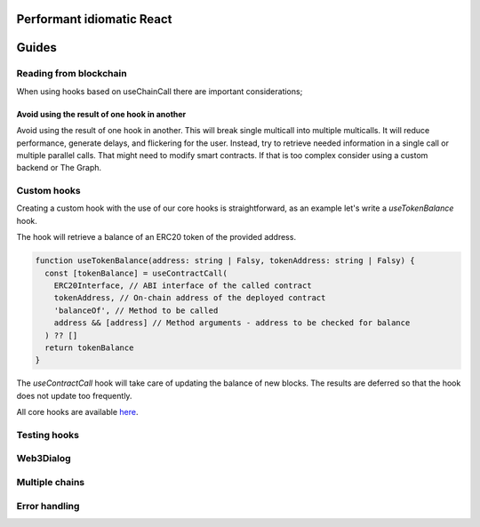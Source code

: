 Performant idiomatic React
##############################


Guides
######

Reading from blockchain
***********************

When using hooks based on useChainCall there are important considerations;

Avoid using the result of one hook in another
==================================================

Avoid using the result of one hook in another.
This will break single multicall into multiple multicalls.
It will reduce performance, generate delays, and flickering for the user.
Instead, try to retrieve needed information in a single call or multiple parallel calls.
That might need to modify smart contracts.
If that is too complex consider using a custom backend or The Graph.

Custom hooks
************

Creating a custom hook with the use of our core hooks is straightforward, as an example let's write a *useTokenBalance* hook.

The hook will retrieve a balance of an ERC20 token of the provided address.

.. code-block:: javascript

  function useTokenBalance(address: string | Falsy, tokenAddress: string | Falsy) {
    const [tokenBalance] = useContractCall(
      ERC20Interface, // ABI interface of the called contract
      tokenAddress, // On-chain address of the deployed contract
      'balanceOf', // Method to be called
      address && [address] // Method arguments - address to be checked for balance
    ) ?? []
    return tokenBalance
  }

The *useContractCall* hook will take care of updating the balance of new blocks.
The results are deferred so that the hook does not update too frequently.

All core hooks are available `here <https://github.com/EthWorks/useDapp/tree/master/packages/core/src/hooks>`_.


Testing hooks
*************


Web3Dialog
**********


Multiple chains
***************


Error handling
**************
